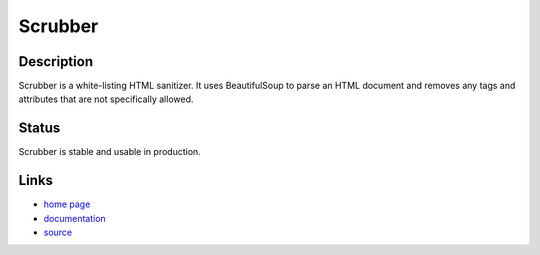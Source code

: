 ========
Scrubber
========

Description
===========

Scrubber is a white-listing HTML sanitizer. It uses BeautifulSoup to parse an
HTML document and removes any tags and attributes that are not specifically
allowed.

Status
======

Scrubber is stable and usable in production.

Links
=====

* `home page <http://samuel.github.com/python-scrubber/>`_
* `documentation <http://samuel.github.com/python-scrubber/docs/>`_
* `source <http://github.com/samuel/python-scrubber/>`_
